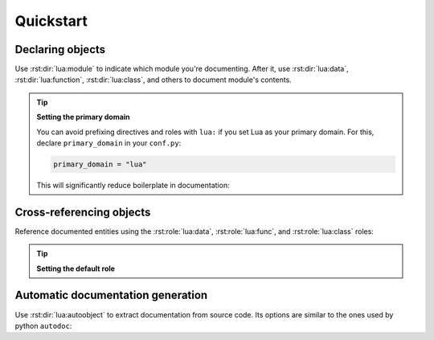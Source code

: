 Quickstart
==========

Declaring objects
-----------------

Use :rst:dir:`lua:module` to indicate which module you're documenting.
After it, use :rst:dir:`lua:data`, :rst:dir:`lua:function`, :rst:dir:`lua:class`,
and others to document module's contents.


.. tab-set::
   :sync-group: lang

   .. tab-item:: RST
      :sync: rst

      .. code-block:: rst

         .. lua:module:: soundboard

         .. lua:class:: Sound

            A sound that can be played by the sound board.

   .. tab-item:: Markdown
      :sync: md

      .. code-block:: myst

         ```{lua:module} soundboard
         ```

         ```{lua:class} Sound
         A sound that can be played by the sound board.
         ```

.. dropdown:: Example output

   .. lua:module:: soundboard

   .. lua:class:: Sound

      A sound that can be played by the sound board.

   .. lua:currentmodule:: None

.. _primary-domain:

.. tip::

   **Setting the primary domain**

   You can avoid prefixing directives and roles with ``lua:`` if you set Lua
   as your primary domain. For this, declare ``primary_domain`` in your ``conf.py``:

   .. code-block:: python

      primary_domain = "lua"

   This will significantly reduce boilerplate in documentation:

   .. tab-set::
      :sync-group: lang

      .. tab-item:: RST
         :sync: rst

         .. code-block:: rst

            Cross-reference to :lua:`Sound`.

            .. class:: Sound

               A sound that can be played by the sound board.

      .. tab-item:: Markdown
         :sync: md

         .. code-block:: myst

            Cross-reference to {lua}`Sound`.

            ```{class} Sound
            A sound that can be played by the sound board.
            ```

   .. dropdown:: Setting up primary domain in EmmyLua

      To enable accurate Go To Definition behavior for comments,
      add ``rstPrimaryDomain`` setting to your ``.emmyrc.json``:

      .. tab-set::
         :sync-group: lang

         .. tab-item:: RST
            :sync: rst

            .. code-block:: json

               {
                  "diagnostics": {
                     "enables": ["unknown-doc-tag"]
                  },
                  "doc": {
                     "knownTags": ["doctype", "doc"],
                     "syntax": "rst",
                     "rstPrimaryDomain": "lua"
                  }
               }

         .. tab-item:: Markdown
            :sync: md

            .. code-block:: json

               {
                  "diagnostics": {
                     "enables": ["unknown-doc-tag"]
                  },
                  "doc": {
                     "knownTags": ["doctype", "doc"],
                     "syntax": "myst",
                     "rstPrimaryDomain": "lua"
                  }
               }


Cross-referencing objects
-------------------------

Reference documented entities using the :rst:role:`lua:data`, :rst:role:`lua:func`,
and :rst:role:`lua:class` roles:


.. tab-set::
   :sync-group: lang

   .. tab-item:: RST
      :sync: rst

      .. code-block:: rst

         Here's a reference to the :lua:class:`soundboard.Sound` class.

   .. tab-item:: Markdown
      :sync: md

      .. code-block:: myst

         Here's a reference to the {lua:class}`soundboard.Sound` class.

.. dropdown:: Example output

   Here's a reference to the :lua:class:`soundboard.Sound` class.

.. _default-role:

.. tip::

   **Setting the default role**

   .. tab-set::
      :sync-group: lang

      .. tab-item:: RST
         :sync: rst

         When you use backticks without explicitly specifying a role, Sphinx uses the default
         role to resolve it. Setting :rst:role:`lua:obj` as the default
         role can reduce boilerplate in documentation.

         In ``conf.py``, declare ``default_role``:

         .. code-block:: python

            default_role = "lua:obj"

         Now, you can reference any object with just backticks:

         .. code-block:: rst

            Reference to a `logging.Logger.info`.

      .. tab-item:: Markdown
         :sync: md

         MySt plugin doesn't support default roles. However, if you set ``lua``
         as the :ref:`primary domain <primary-domain>`, you'll be able to use :rst:role:`lua:lua` like so:

         .. code-block:: myst

            Reference to a {lua}`logging.Logger.info`.

   .. dropdown:: Setting up default role in EmmyLua

      To enable accurate Go To Definition behavior for comments,
      add ``rstDefaultRole`` setting to your ``.emmyrc.json``:

      .. tab-set::
         :sync-group: lang

         .. tab-item:: RST
            :sync: rst

            .. code-block:: json

               {
                  "diagnostics": {
                     "enables": ["unknown-doc-tag"]
                  },
                  "doc": {
                     "knownTags": ["doctype", "doc"],
                     "syntax": "rst",
                     "rstDefaultRole": "lua:obj"
                  }
               }

         .. tab-item:: Markdown
            :sync: md

            .. code-block:: json

               {
                  "diagnostics": {
                     "enables": ["unknown-doc-tag"]
                  },
                  "doc": {
                     "knownTags": ["doctype", "doc"],
                     "syntax": "myst",
                     "rstDefaultRole": "lua:obj"
                  }
               }


Automatic documentation generation
----------------------------------

Use :rst:dir:`lua:autoobject` to extract documentation from source code.
Its options are similar to the ones used by python ``autodoc``:


.. tab-set::
   :sync-group: lang

   .. tab-item:: RST
      :sync: rst

      .. code-block:: rst

         .. lua:autoobject:: logging.Logger
            :members:

   .. tab-item:: Markdown
      :sync: md

      .. code-block:: myst

         ```{lua:autoobject} logging.Logger
         :members:
         ```

.. dropdown:: Example output

   .. lua:autoobject:: logging.Logger
      :members:
      :no-index:
